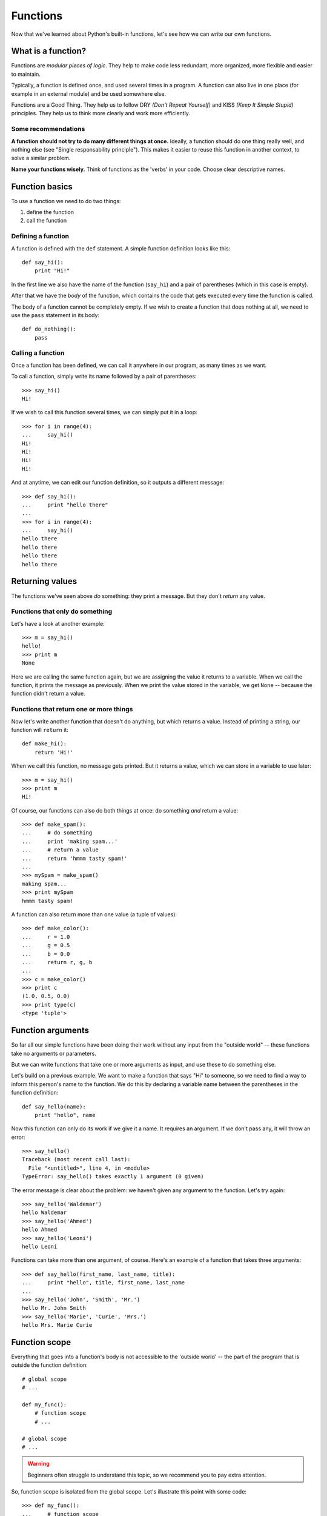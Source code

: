 Functions
=========

Now that we've learned about Python's built-in functions, let's see how we can write our own functions.

What is a function?
-------------------

Functions are *modular pieces of logic*. They help to make code less redundant, more organized, more flexible and easier to maintain. 

Typically, a function is defined once, and used several times in a program. A function can also live in one place (for example in an external module) and be used somewhere else.

Functions are a Good Thing. They help us to follow DRY *(Don't Repeat Yourself)* and KISS *(Keep It Simple Stupid)* principles. They help us to think more clearly and work more efficiently.

Some recommendations
^^^^^^^^^^^^^^^^^^^^

**A function should not try to do many different things at once.** Ideally, a function should do one thing really well, and nothing else (see "Single responsability principle"). This makes it easier to reuse this function in another context, to solve a similar problem.

**Name your functions wisely.** Think of functions as the 'verbs' in your code. Choose clear descriptive names.

Function basics
---------------

To use a function we need to do two things:

1. define the function
2. call the function

Defining a function
^^^^^^^^^^^^^^^^^^^

A function is defined with the ``def`` statement. A simple function definition looks like this::

    def say_hi():
        print "Hi!"

In the first line we also have the name of the function (``say_hi``) and a pair of parentheses (which in this case is empty).

After that we have the *body* of the function, which contains the code that gets executed every time the function is called.

The body of a function cannot be completely empty. If we wish to create a function that does nothing at all, we need to use the ``pass`` statement in its body::

    def do_nothing():
        pass

Calling a function
^^^^^^^^^^^^^^^^^^

Once a function has been defined, we can call it anywhere in our program, as many times as we want.

To call a function, simply write its name followed by a pair of parentheses::

    >>> say_hi()
    Hi!

If we wish to call this function several times, we can simply put it in a loop::

    >>> for i in range(4):
    ...     say_hi()
    Hi!
    Hi!
    Hi!
    Hi!

And at anytime, we can edit our function definition, so it outputs a different message::

    >>> def say_hi():
    ...     print "hello there"
    ... 
    >>> for i in range(4):
    ...     say_hi()
    hello there
    hello there
    hello there
    hello there

Returning values
----------------

The functions we've seen above *do* something: they print a message. But they don't *return* any value.

Functions that only do something
^^^^^^^^^^^^^^^^^^^^^^^^^^^^^^^^

Let's have a look at another example::

    >>> m = say_hi()
    hello!
    >>> print m
    None

Here we are calling the same function again, but we are assigning the value it returns to a variable. When we call the function, it prints the message as previously. When we print the value stored in the variable, we get ``None`` -- because the function didn't return a value.

Functions that return one or more things
^^^^^^^^^^^^^^^^^^^^^^^^^^^^^^^^^^^^^^^^

Now let's write another function that doesn't do anything, but which returns a value. Instead of printing a string, our function will ``return`` it::

    def make_hi():
        return 'Hi!'

When we call this function, no message gets printed. But it returns a value, which we can store in a variable to use later::

    >>> m = say_hi()
    >>> print m
    Hi!

Of course, our functions can also do both things at once: do something *and* return a value::

    >>> def make_spam():
    ...     # do something
    ...     print 'making spam...'
    ...     # return a value
    ...     return 'hmmm tasty spam!'
    ... 
    >>> mySpam = make_spam()
    making spam...
    >>> print mySpam
    hmmm tasty spam!

A function can also return more than one value (a tuple of values)::

    >>> def make_color():
    ...     r = 1.0
    ...     g = 0.5
    ...     b = 0.0
    ...     return r, g, b
    ...             
    >>> c = make_color()
    >>> print c
    (1.0, 0.5, 0.0)
    >>> print type(c)
    <type 'tuple'>

Function arguments
------------------

So far all our simple functions have been doing their work without any input from the "outside world" -- these functions take no arguments or parameters.

But we can write functions that take one or more arguments as input, and use these to do something else.

Let's build on a previous example. We want to make a function that says "Hi" to someone, so we need to find a way to inform this person's name to the function. We do this by declaring a variable name between the parentheses in the function definition::

    def say_hello(name):
        print "hello", name

Now this function can only do its work if we give it a name. It requires an argument. If we don't pass any, it will throw an error::

    >>> say_hello()
    Traceback (most recent call last):
      File "<untitled>", line 4, in <module>
    TypeError: say_hello() takes exactly 1 argument (0 given)

The error message is clear about the problem: we haven't given any argument to the function. Let's try again::

    >>> say_hello('Waldemar')
    hello Waldemar
    >>> say_hello('Ahmed')
    hello Ahmed
    >>> say_hello('Leoni')
    hello Leoni

Functions can take more than one argument, of course. Here's an example of a function that takes three arguments::

    >>> def say_hello(first_name, last_name, title):
    ...     print "hello", title, first_name, last_name
    ... 
    >>> say_hello('John', 'Smith', 'Mr.')
    hello Mr. John Smith
    >>> say_hello('Marie', 'Curie', 'Mrs.')
    hello Mrs. Marie Curie

Function scope
--------------

Everything that goes into a function's body is not accessible to the 'outside world' -- the part of the program that is outside the function definition::

    # global scope
    # ...

    def my_func():
        # function scope
        # ...

    # global scope
    # ...

.. warning:: Beginners often struggle to understand this topic, so we recommend you to pay extra attention.

So, function scope is isolated from the global scope. Let's illustrate this point with some code::

    >>> def my_func():
    ...     # function scope
    ...     a = 20
    ...     print a
    ... 
    >>> # program scope
    >>> my_func()
    20
    >>> print a
    Traceback (most recent call last):
      File "<untitled>", line 8, in <module>
    NameError: name 'a' is not defined

The variable ``a`` in this case is a *local* variable: it has been declared inside the function, and it is not available to the global scope outside the function.

Variables defined in the global scope, on the other hand, are available to a function::

    >>> def my_func():
    ...     # function scope
    ...     print b
    ...         
    >>> # program scope
    >>> b = 10
    >>> my_func()
    10

But use this with great care. If a function requires one or more values to do its work, it is recommended to pass those values explicitly to the function as arguments. This practice makes code more modular, easier to read and to maintain::

    >>> b = 10
    >>> def my_func(b):
    ...     print b
    ...         
    >>> my_func(b)
    10

What is important to understand here is that the global variable ``b`` and the local variable ``b`` are now isolated from each other. If we change ``b`` inside the function, the global variable will remain unchanged::

    >>> b = 10
    >>> def my_func(b):
    ...     b += 10 
    ...     # local variable
    ...     print b
    ...         
    >>> my_func(b)
    20
    >>> # global variable
    >>> print b
    10

To avoid confusion, it is recommended to name global and local variables differently::

    >>> def quack(ducks):
    ...     print 'quack ' * ducks
    ... 
    >>> n = 5 # amount of ducks
    >>> quack(n)
    quack quack quack quack quack 

Keyword arguments
-----------------

...

Compositions with functions
---------------------------

A function calling another function::

    def another_func(x, y):
        return sum_numbers(x, y) # calling the function 'sum_numbers'

    print another_func(1, 2)

Docstrings
----------

Documentation for functions are a three quoted string after the definition. It's a very good practice to start from the very first day::

    def my_func():
        """
        This function prints the string 'Hi!'.
        Documenting your functions and commenting your code is really helpful.
        """
        print "Hi!"

The ``pass`` statement
^^^^^^^^^^^^^^^^^^^^^^

The ``pass`` statement becomes very handy when writing the structure of our code. It simple does nothing::

    def a_func(x, y):
        if x > y:
            print 'x is bigger than y'
        elif x == y:
            # we put this for further later development
            pass
        else:
            # we put this for further later development
            pass
